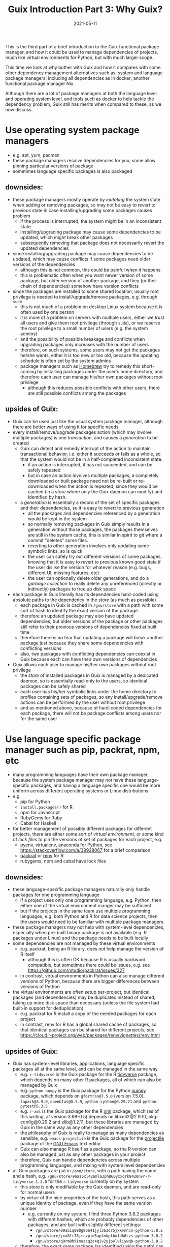 #+HUGO_BASE_DIR: ../../
#+HUGO_SECTION: post

#+HUGO_AUTO_SET_LASTMOD: nil

#+TITLE: Guix Introduction Part 3: Why Guix?

#+DATE: 2021-05-11

#+HUGO_TAGS: "Guix" "Functional Package Manager" "Reproducibility"
#+HUGO_CATEGORIES: "Guix"
#+AUTHOR:
#+HUGO_CUSTOM_FRONT_MATTER: :author "Peter Lo"

#+HUGO_DRAFT: false

This is the third part of a brief introduction to the Guix functional
package manager, and how it could be used to manage dependencies of
projects, much like virtual environments for Python, but with much
larger scope.

This time we look at why bother with Guix and how it compares with
some other dependency management alternatives such as: system and
language package managers; including all dependencies as in docker;
another functional package manager Nix.

# summary

Although there are a lot of package managers at both the language
level and operating system level, and tools such as docker to help
tackle the dependency problem, Guix still has merits when compared to
these, as we now discuss.

* Use operating system package managers
  - e.g. apt, yum, pacman
  - these package managers resolve dependencies for you, some allow pinning particular versions of package
  - sometimes language specific packages is also packaged
** downsides:
    - these package managers mostly operate by /mutating/ the system state when adding or removing packages, so may not be easy to revert to previous state in case installing/upgrading some packages causes problem
      - if the process is interrupted, the system might be in an inconsistent state
      - installing/upgrading package may cause some dependencies to be updated, which might break other packages
      - subsequently removing that package does not necessarily revert the updated dependencies
    - since installing/upgrading package may cause dependencies to be updated, which may cause conflicts if some packages need older versions of the dependencies
      - although this is not common, this could be painful when it happens
      - this is problematic often when you want newer version of some package, but older version of another package, and they (or their chain of dependencies) somehow have version conflicts
    - since the packages are installed to some shared location, usually root privilege is needed to install/upgrade/remove packages, e.g. through =sudo=
      - this is not much of a problem on desktop Linux system because it is often used by one person
      - it is more of a problem on servers with multiple users, either we trust all users and give them root privilege (through =sudo=), or we reserve the root privilege to a small number of users (e.g. the system admins)
      - and the possibility of possible breakage and conflicts when upgrading packages only increases with the number of users
      - therefore, on such systems, some users may not get the packages he/she wants, either it is too new or too old, because the updating schedule is often set by the system admins
      - package managers such as [[https://brew.sh/][Homebrew]] try to remedy this short-coming by installing packages under the user's home directory, and therefore each user can manage his/her own packages without root privilege
        - although this reduces possible conflicts with other users, there are still possible conflicts among the packages
** upsides of Guix:
    - Guix can be used just like the usual system package manager, although there are better ways of using it for specific needs
    - every install/remove/upgrade packages action (which may involve multiple packages) is one /transaction/, and causes a /generation/ to be created
      - Guix can detect and remedy interrupt of the action to maintain transactional behavior, i.e. either it succeeds or fails as a whole, so that the system would not be in a half-completed inconsistent state.
        - if an action is interrupted, it has not succeeded, and can be safely repeated
        - but in case an action involves multiple packages, a completely downloaded or built package need not be re-built or re-downloaded when the action is repeated, since they would be cached (in a /store/ where only the Guix daemon can modify) and identified by hash.
      - a /generation/ is essentially a record of the set of specific packages and their dependencies, so it is easy to revert to previous generation
        - all the packages and dependencies referenced by a generation would be kept in the system
        - so normally removing packages in Guix simply results in a generation without those packages, the packages themselves are still in the system cache, this is similar in spirit to git where a commit "deletes" some files.
        - reverting to other generation involves only updating some symbolic links, so is quick
        - the user can safely try out different versions of some packages, knowing that it is easy to revert to previous known good state if the user dislike the version for whatever reason (e.g. bugs, different UI, missing features, etc)
        - the user can optionally delete older generations, and do a /garbage collection/ to really delete any unreferenced (directly or indirectly) packages to free up disk space
    - each package in Guix literally has its dependencies hard-coded using absolute paths to the dependency in the /store/ (as much as possible)
      - each package in Guix is cached in =/gnu/store= with a path with some sort of hash to identify the exact version of the package
      - therefore an updated package may also have updated dependencies, but older versions of the package or other packages still refer to their previous versions of dependencies fixed at built time
      - therefore there is no fear that updating a package will break another package just because they share some dependencies with conflicting versions
      - also, two packages with conflicting dependencies can coexist in Guix because each can have their own versions of dependencies
    - Guix allows each user to manage his/her own packages without root privilege
      - the /store/ of installed packages in Guix is managed by a dedicated daemon, so is essentially read-only to the users, so identical packages can be safely shared
      - each user has his/her symbolic links under the home directory to profiles containing sets of packages, so any install/upgrade/remove actions can be performed by the user without root privilege
      - and as mentioned above, because of hard-coded dependencies for each package, there will not be package conflicts among users nor for the same user

* Use language specific package manager such as pip, packrat, npm, etc
  - many programming languages have their own package manager, because the system package manager may not have these language-specific packages, and having a language specific one would be more uniform across different operating systems or Linux distributions
  - e.g.
    - pip for Python
    - =install.packages()= for R
    - npm for Javascript
    - RubyGems for Ruby
    - Cabal for Haskell
  - for better management of possibly different packages for different projects, there are either some sort of /virtual environment/, or some kind of /lock files/ to pin the versions of set of packages for each project, e.g.
    - [[https://github.com/pyenv/pyenv#simple-python-version-management-pyenv][pyenv]], [[https://virtualenv.pypa.io/en/stable/][virtualenv]], [[https://docs.continuum.io/anaconda/packages/pkg-docs/][anaconda]] for Python, see [[https://stackoverflow.com/a/39928067]] for a brief comparison
    - [[https://rstudio.github.io/packrat/][packrat]] or [[https://rstudio.github.io/renv/][renv]] for R
    - rubygems, npm and cabal have lock files
** downsides:
    - these language-specific package managers naturally only handle packages for one programming language
      - if a project uses only one programming language, e.g. Python, then either one of the virtual environment manger may be sufficient
      - but if the projects in the same team use multiple programming languages, e.g. both Python and R for data science projects, then the users would need to be familiar with multiple package managers
    - these package managers may not help with system-level dependencies, especially when pre-built binary package is not available (e.g. R packages under Linux) and the package needs to be built locally
    - some dependencies are not managed by these virtual environments
      - e.g. packrat, being an R library, does not help manage the version of R itself
        - although this is often OK because R is usually backward compatible, but sometimes there could be issues, e.g. see https://github.com/rstudio/packrat/issues/327
      - in contrast, virtual environments in Python can also manage different versions of Python, because there are bigger differences between versions of Python
    - the virtual environments are often setup per-project, but identical packages (and dependencies) may be duplicated instead of shared, taking up more disk space than necessary (unless the file system had built-in support for deduplication)
      - e.g. packrat for R install a copy of the needed packages for each project
      - in contrast, renv for R has a global shared cache of packages, so that identical packages can be shared for different projects, see https://cloud.r-project.org/web/packages/renv/vignettes/renv.html
** upsides of Guix:
    - Guix has system-level libraries, applications, language specific packages all at the same level, and can be managed in the same way.
      - e.g. =r-tidyverse= is the Guix package for the R [[https://www.tidyverse.org/][tidyverse]] package, which depends on many other R packages, all of which can also be managed by Guix
      - e.g. =python-numpy= is the Guix package for the Python [[https://numpy.org/][numpy]] package, which depends on =gfortran@7.5.0= (version 7.5.0), =lapack@3.9.0=, =openblas@0.3.9=, =python-cython@0.29.21= and =python-pytest@5.3.5=
      - e.g. =r-xml= is the Guix package for the R [[https://cran.microsoft.com/web/packages/XML/index.html][xml]] package, which (as of this writing, at version 3.99-0.5) depends on libxml2@2.9.10, pkg-config@0.29.2 and zlib@1.2.11, but these libraries are managed by Guix in the same way as any other dependencies
      - the philosophy of Guix is really to manage as many dependencies as sensible, e.g. =emacs-projectile= is the Guix package for the [[https://docs.projectile.mx/projectile/index.html][projectile]] package of the [[https://www.gnu.org/software/emacs/][GNU Emacs]] text editor
      - Guix can also manage R itself as a package, so the R version can also be managed just as any other packages in your project
      - therefore, Guix can handle dependencies across multiple programming languages, and mixing with system level dependencies
    - all Guix packages are put in =/gnu/store=, with a path having the name and a hash, e.g. =/gnu/store/9naz5xl42amla3ph860yxxqrk9420nvr-r-tidyverse-1.3.0= for the =r-tidyverse= currently on my system
      - this store is only modifiable by the Guix daemon, and are read-only for normal users
      - by virtue of the nice properties of the hash, this path serves as a unique identity of package, even if they have the same version number
        - e.g. currently on my system, I find three Python 3.8.2 packages with different hashes, which are probably dependencies of other packages, and are built with slightly different settings:
          - =/gnu/store/09a5iq080g9b641jyl363dr5jkkvnhcn-python-3.8.2=
          - =/gnu/store/jxx8fr78jrcvpid5aplmkplbm1dk6czs-python-3.8.2=
          - =/gnu/store/q9rm8h9imazsq2c4qiv2yjpvlvliywqb-python-3.8.2=
      - therefore, the exact same package (as identified using the path) can be shared, while different versions (even with the same version number) can coexist
      - also, when installing packages, if the exact package is also in the store, it need not be downloaded/built again
    - Guix can manage per-project dependencies, similar to a virtual environment or a per-project lockfile
      - a list of packages can be recorded in a /manifest/ file, which is a plain text file that can be easily version-controlled
      - e.g. a manifest file for some R packages may look like this (this is in fact [[https://en.wikipedia.org/wiki/Scheme_(programming_language)][Scheme]] code, because Guix is implemented as a /domain specific language/ in [[https://www.gnu.org/software/guile/][Guile]] implementation of Scheme):
        #+begin_src scheme
          (specifications->manifest
            '(
              ;; R
              "r"
              "r-yaml"
              "r-xgboost"
              "r-tidymodels"
              "r-tidyverse"
              "r-survminer"
              ))
        #+end_src
      - the manifest file is declarative, and simple enough that it can be easily maintained even by manually editing as needed
      - note that the manifest file only contains the names of the packages, but not the explicit versions
        - so by itself, it cannot pin-point the exact versions of the packages (and their dependencies)
        - each (specific version) of package is described by a package definition
          - e.g. the package definition for =r-xgboost= (version 1.2.0.1) is:
            #+begin_src scheme
              (define-public r-xgboost
                (package
                  (name "r-xgboost")
                  (version "1.2.0.1")
                  (source
                   (origin
                     (method url-fetch)
                     (uri (cran-uri "xgboost" version))
                     (sha256
                      (base32
                       "16hpvv2hwdzcyg90z7c1g5d2hj011qk8mivy4l2nqd2g7rkjwis4"))))
                  (build-system r-build-system)
                  (propagated-inputs
                   `(("r-data-table" ,r-data-table)
                     ("r-magrittr" ,r-magrittr)
                     ("r-matrix" ,r-matrix)
                     ("r-stringi" ,r-stringi)))
                  (native-inputs
                   `(("r-knitr" ,r-knitr)))
                  (home-page "https://github.com/dmlc/xgboost")
                  (synopsis "Extreme gradient boosting")
                  (description
                   "This package provides an R interface to Extreme Gradient Boosting, which
              is an efficient implementation of the gradient boosting framework from Chen
              and Guestrin (2016).  The package includes efficient linear model solver and
              tree learning algorithms.  The package can automatically do parallel
              computation on a single machine.  It supports various objective functions,
              including regression, classification and ranking.  The package is made to be
              extensible, so that users are also allowed to define their own objectives
              easily.")
                  (license license:asl2.0)))
            #+end_src
          - we see that it contains information on:
            - where to fetch the source files: =(uri (cran-uri "xgboost" version))=
            - the sha256 hash of source file: the =(sha256 (base32 ...))= part to aid reproducibility
            - the way to build the package: =r-build-system= is used here for a typical R package
            - the built-time dependency: =(native-inputs `(("r-knitr" ,r-knitr)))=
            - the run-time dependencies: =(propagated-inputs ...)= or =(inputs ...)= (see https://guix.gnu.org/manual/en/guix.html#package-Reference for details of the difference between the two)
            - other auxiliary information which are not really essential, but nice to have
          - the set of all these package definitions is managed with git repository
            - they are managed as /channel/, which is git repository with some meta-data
            - there is an official repository at https://git.savannah.gnu.org/git/guix.git
            - user can create their own repository for their own modification or private packages that they would not like to share with outsiders
            - the particular commit(s) of the channel(s) in your system /determine/ which exact versions of the packages when installed, reproducibly
          - the current commit(s) of channel(s) can be exported to a plain text file by Guix, e.g.
            #+begin_src scheme
              (list (channel
                      (name 'guix)
                      (url "https://git.sjtu.edu.cn/sjtug/guix.git")
                      (commit
                        "2283baae907f4f38a8299d47ba4c0b2b49222883")
                      (introduction
                        (make-channel-introduction
                          "9edb3f66fd807b096b48283debdcddccfea34bad"
                          (openpgp-fingerprint
                            "BBB0 2DDF 2CEA F6A8 0D1D  E643 A2A0 6DF2 A33A 54FA")))))
            #+end_src
          - Guix also provides /time-machine/ to conveniently use particular commit(s) of channel(s) (in the form as exported above) for any Guix actions, see [[https://guix.gnu.org/manual/en/guix.html#Invoking-guix-time_002dmachine][Invoking guix time-machine]]
          - therefore, by keeping two easily version-controlled plain text files (the manifest file for packages and the exported channel description), a set of particular versions of packages can be recorded reproducibly
      - there are a few ways to use the manifest file (and can be used together with channel description through time-machine for maximum benefits), in fact a manifest file is only a convenient way to specify a list of packages, so can be used for different commands of Guix:
        - install the specified packages in one transaction (on the default profile of the user):
          - this is inconvenient for managing different sets of packages for different projects, because the actions are applied to the default profile of the user
          - there are better ways for managing per-project packages
        - a better way is to install the specified packages in a separate profile for the project:
          - each user can create multiple profiles in addition to the default one, and each profile can have a separate set of packages and its own sequence of generations
          - each profile can be activated as needed, much like a virtual environment in Python
          - the Guix install/upgrade/remove actions can be applied to specified profile, see the =-p= option of [[https://guix.gnu.org/manual/en/guix.html#Invoking-guix-package][Invoking-guix-package]] for details
          - but the downside is that when the set of packages in the manifest file is changed, the user need to remember to reapply the manifest file to the chosen profile to update the set of packages
          - if the packages for each project are rarely changed, using profiles can be a reasonable way of managing per-project packages, but there is still a better way
        - spawns a new shell with the specified packages accessible in the =PATH=, by using =guix environment=:
          - =guix environment= is a powerful and flexible command in Guix
            - we can choose to have the packages themselves be accessible in the shell, by placing the list of packages or using the =-m= option for manifest file after the =--ad-hoc= option
            - or we can choose to have the direct dependencies of the packages be accessible, or both
              - having the dependencies be accessible is useful for developing a package, because we may need the dependencies for testing the building of the package and tweaking as needed
            - we can either have an interactive shell with the needed packages accessible,
            - or we can directly execute a command in the new shell by placing the command (and the arguments) after a =--= at the end of the list of packages
            - can choose to have only the specified packages be accessible in the new shell by using the =--pure= option, the default is to augment current =PATH=
            - can even choose to run the command inside an isolated container, which uses the isolation capability of the Linux kernel in a similar way to docker containers
            - of course this can be combined with =guix time-machine=
            - =guix environment= is basically creating a temporary profile, so would not "pollute" or clutter the default profile when the shell exits or the specified command ends
            - the specified packages will be downloaded/built if they are not already in the cache
            - see [[https://guix.gnu.org/manual/en/guix.html#Invoking-guix-environment][Invoking-guix-environment]] for more details of other useful options
          - therefore, we can spawn a new shell with needed packages each time we work on a project, we won't forget to reapply the manifest file
          - e.g. to work on a project, suppose in a R project directory
            - there is a manifest file =pkgs.scm= specifying the packages (including R itself),
            - and there is an exported channel description file =channels.scm= containing the commits of the channels
            - when we want to work on the project, we can type in the shell
              #+begin_src shell
                guix time-machine -C channels.scm -- environment --ad-hoc -m pkgs.scm
                # then in the new shell, start R
                R
              #+end_src
            - or you can do it in one line:
              #+begin_src shell
                guix time-machine -C channels.scm -- environment --ad-hoc -m pkgs.scm -- R
              #+end_src
            - the first time running this may take a while if the packages are not yet downloaded/built in your system, but subsequent runs should be much quicker because the packages are already cached
            - moreover, these =pkgs.scm= and =channels.scm= files can be committed to version control system (e.g. git) together with other project files
              - they are project dependencies, which are logically part of the project, so in my opinion should also be committed
              - then everyone working on the project would be using the same versions of packages for the same commit
              - if these two files are changed, the correct versions of the needed packages would be prepared by Guix the next time you work on the project
            - of course, typing this long line each time is tiresome, so we can make an alias in your shell (e.g. by adding this to your =.bashrc= or =.bash_profile=) to reduce some typing, e.g.
              #+begin_src shell
                alias work="guix time-machine -C channels.scm -- environment --ad-hoc -m pkgs.scm"
              #+end_src
              then you can just type
              #+begin_src shell
                work -- R
              #+end_src
            - working with Python project, or any other language is similar, just make sure you have the needed packages in the =pkgs.scm= file.
            - one thing that I have not yet investigated deeply enough:
              - of course, we usually use some development tools such as IDE or text editor that are usually personal preferences, so they should not be put into =pkgs.scm=, but should better be installed in the default user profile
              - e.g. for R, common choices are [[https://rstudio.com/][RStudio]], [[https://ess.r-project.org/][Emacs ESS]] with [[https://ess.r-project.org/][ESS]], [[https://www.vim.org/][Vim]], [[https://code.visualstudio.com/][VSCode]]
              - you would need some way to make these tools see and use the R in the newly spawned shell, which may need some tweaking, but I have not yet spent the time to investigate this
              - we will explore this further in a future post in this series.
          - e.g. another use is in running batch jobs, e.g. a [[https://www.jenkins.io/][Jenkins]] job:
            - suppose we have the same =pkgs.scm= and =channels.scm= in the project root
            - also suppose we want to batch run the R script =myscript.R=
            - assuming we have the same alias as above, we can run the script as (or config the Jenkins job to run this)
              #+begin_src shell
                work -- Rscript myscript.R
              #+end_src
            - of course you can run any command by putting them after =--=, and they would be run in the newly spawned shell
            - e.g. to run another shell script containing many commands
              #+begin_src shell
                work -- sh myscript.sh
              #+end_src
            - again, using Guix ensures that the correct versions of the needed packages are there when needed, this is especially convenient when you need to run code on multiple machines, e.g. on multiple Jenkins nodes, and saves you the trouble of manually managing the dependencies on multiple machines for multiple projects.
          - it should be clear that Guix can provide at least the same virtual environment like functionality, if not more useful and convenient

* Avoid dependency hell by including all dependencies
  - including all dependencies is also a valid way to avoid dependency hell
  - this has been common practice in Windows or MacOS for many years
  - in Linux, similar strategy has become more common in recent years, e.g (among others).
    - [[https://flatpak.org/][flatpak]] provides bundled dependencies and sandboxing. This is mainly for application distribution
    - [[https://appimage.org/][AppImage]] aims at providing a universal format for application that can run in different Linux distributions, with dependencies included. This is mainly for application distribution
    - [[https://www.docker.com/][docker]] provided bundled dependencies in an /docker image/, and can run programs in an isolated (optionally for network and file system access) /container/. This is commonly used for deploying application and preparing a consistent development environment.
      - docker images are often built using a /dockerfile/ which is a text file with imperative directives
      - docker images are often built on top of another base image which already has included a lot of needed parts, so that by choosing (or first building) a suitable base image, images can often be built with a relatively simple dockerfile.
      - once a docker image is built, the same running environment can be easily reproduced by starting another container using the same image
      - docker images are organized in layers, where identical layers can be shared between images
        - roughly, each directive in the dockerfile creates a layer
  - I will focus more on docker, as I do not have much experience with either flatpak or AppImage, but I think the comments apply similarly.
** downsides:
    - although once the package or docker image is built, the user should have little trouble with dependencies, these tools do not provide much help with building the package or docker image
    - in order to /build/ a docker image /reproducibly/ through dockerfile, great care must be exercised:
      - a dockerfile often starts from a base image (e.g. from [[https://hub.docker.com/][docker hub]]) by a name and a tag, but the image itself may have been updated inbetween builds
        - if the base image is something like =ubuntu:latest= which is meant to be the most updated version, it is normal that different builds using the same dockerfile would see different base image
      - most dockerfiles would then update the package manager repository of the base image, e.g. =apt-get update= for Debian based distributions
        - this is usually done to get security updates of the packages
        - therefore, at different times, the exact versions of the packages may be different
      - then it is usual to install some package through the distribution package manager of the base image, or some language specific package manager
        - if the package versions are not carefully pinned, different versions may get installed at different times
      - if some packages are built from git repository, then a particular commit need to be used, otherwise, the latest version at the time of the build will be used
      - basically, dockerfile itself does not provide much help for reproducible build, it is up to the writer of the dockerfile to ensure as much reproducibility as possible
    - since the layers are organized linearly, the potential sharing is limited unless the dockerfiles of the different images are carefully organized to have as much in common as possible from the top
    - if some packages are built in building the docker image, some files or packages that are only needed in build time may be left over in the final image, if not carefully removed, making the image larger than necessary
      - see for example [[https://pythonspeed.com/articles/smaller-python-docker-images/][Multi-stage builds \#1: Smaller images for compiled code]] and [[https://medium.com/the-artificial-impostor/smaller-docker-image-using-multi-stage-build-cb462e349968][Smaller Docker Image using Multi-Stage Build]] for using multi-stage build to reduce docker image size
    - of course, sometimes the intention is simply to build the latest version of some packages, without reproducibility requirements, then dockerfile is sufficient
** upsides of Guix:
    - strong reproducibility guarantee
      - package definition contains the hash of source file for package building
      - isolated environment is used for package building, to make the build process as deterministic as possible
      - therefore need only use the same channel description file and Guix time machine to get the exact set of package definitions
      - together with a manifest file of desired packages, the desired set of packages and their dependencies can be exactly reproduced easily
    - Guix can be used to produce docker image
      - Guix can pack a set of packages and their dependencies (and nothing more, e.g. no leftover files only for building some packages) into various different formats, e.g. docker image, tarball and squashfs image, see the =-f= option in [[https://guix.gnu.org/manual/en/guix.html#Invoking-guix-pack][Invoking guix pack]] for details
        - Guix can also build a vm-image, disk-image or docker image through =guix system vm-image=, =guix system disk-image= or =guix system docker-image= respectively, see [[https://guix.gnu.org/manual/en/html_node/Invoking-guix-system.html#Invoking-guix-system][Invoking guix system]] for details
      - of course, this can be combined with Guix time machine through a channel file, and to use manifest files for the set of packages wanted
      - therefore, we can use Guix to produce docker image instead of using dockerfile to enjoy better reproducibility, and continue to use the surrounding infrastructure built around docker images, e.g. [[https://kubernetes.io/][Kubernetes]]
      - therefore, Guix can be used in a complementary way to docker, if you do not wish to completely replace docker with Guix
    - Guix also allows running programs in container:
      - by using the isolation capability of the Linux kernel, Guix environment allows running programs in container basically in the same way as docker
      - the user can also control the sharing of current working directory and the network
      - see the =--container= or =-C= option and other related options in [[https://guix.gnu.org/manual/en/guix.html#Invoking-guix-environment][Invoking guix environment]] for details, but note that it requires a Linux kernel at least as new as version 3.19
    - more fine grained sharing
      - in Guix, each exact version of each package is identified by a hash (together with package name and version number), and identical packages are cached in the store and easily shared, either directly needed, or indirectly needed as a dependency of another package
      - this sharing is automatic, so does not need careful arrangement of the user, and much more fine-grained than simple layer sharing in docker image
      - there has been discussion among Guix developers to extend the sharing to individual files, so that identical files in different packages can also be shared

* Use another functional package manager such as Nix
   - [[https://en.wikipedia.org/wiki/Nix_package_manager][Nix]] originated from Dolstra, E.'s PhD research [[https://nixos.org/~eelco/pubs/phd-thesis.pdf][The Purely Functional Software Deployment Model]], and refers to two related things:
     - Nix is a dynamically typed, functional programming language with lazy evaluation, designed for implementing the Nix functional package manager
     - Nix is a functional package manager implemented using the Nix programming language
       - Nix can be used on Linux and MacOS
       - Guix is inspired by Nix
       - basically Guix is a re-implementation of the Nix package manager using Guile instead of the Nix programming language, and in the process can correct some crufts and add some improvements
   - [[https://nixos.org/][NixOS]] is a Linux distribution based on the Nix package manager, in the same way that Guix system is a Linux distribution based on the Guix package manager
   - Nix is also a fine choice of functional package manager
** upsides of Nix / downsides of Guix:
     - while Guix is only available in Linux, Nix is available in both Linux and MacOS. However, the supporting and testing of packages in MacOS may not be as good as in Linux
     - since Nix was developed (first around 2004) much earlier than Guix (first release in 2013, see [[https://en.wikipedia.org/wiki/GNU_Guix#Releases][GNU Guix Releases]]), Nix has more packages
** downsides of Nix / upsides of Guix:
     - the Nix package manager is implemented in the Nix programming language, which is a very specialized and niche programming language because it is not used in other contexts or purposes
       - on the other hand, Guix is implemented in Guile, which is a dialect of Scheme. Scheme is a general purpose programming language useful in other contexts
       - of course, for simple use, the users of Nix need not know much about the underlying implementation language, just as Guix users need not know Guile for simple uses
       - but for more complicated uses, some knowledge of Nix (respectively Guile in the case of Guix) is needed, in which case learning a general purpose language may be considered more useful than learning a niche language, and the tools normally used for Scheme (e.g. editor support, REPL, debuggers) can be used for Guix hacking
       - also, the data structures available in the Nix language is more limited, whereas Guix can use distinct data structures for different kinds of objects
         - e.g. in Nix, each package is represented as a /function/ that takes inputs from a large mapping; but in Guix a package is represented as a first-class object in Scheme, forming an explicit dependency graphs, which easily allows different kinds of processing on the dependencies (e.g. substitute a particular package with a modified one; or plotting the dependency graph for visualization)
     - Guix was developed much later than Nix, and therefore has a chance to improve on some early decisions of Nix after some years of real world usage experience
       - e.g. the use of richer Scheme data structures in Guix for different kinds of objects
       - e.g. the rough equivalent to =guix environment= in Nix is [[https://nixos.wiki/wiki/Development_environment_with_nix-shell][nix-shell]], which is originally intended to provide a shell where the build-time dependencies of a package is available for development and testing
         - if you want to have some packages available in the new shell, you can define a dummy package with the desired packages as build-time dependencies
         - in contrast, =guix environment= allows specifying the list packages of which their dependencies are wanted, or the list of packages which themselves are wanted (the =--ad-hoc= option), or a mixture of the two
           - apparently =nix-shell= now also allows this: https://nixos.org/manual/nix/unstable/command-ref/nix-shell.html
         - also, to my knowledge =nix-shell= does not have the convenient time machine as =guix time-machine= to pin-point the set of packages at particular commit of channels, but similar effect could be achieved by some Nix constructs in the =shell.nix= or =default.nix= file manually
           - see [[https://nixos.wiki/wiki/FAQ/Pinning_Nixpkgs][Pinning Nixpkgs]] for examples of pinning versions of packages
     - Nix relies more heavily on the shell for various build steps and occasionally causes trouble due to the escaping and substitutions in the shell, while Guix relies mostly on Scheme, so does not have issues with escaping
   - see the following for more comparison between Nix and Guix:
     - https://news.ycombinator.com/item?id=16490027
     - https://sandervanderburg.blogspot.com/2012/11/on-nix-and-gnu-guix.html
     - https://www.reddit.com/r/GUIX/comments/hxcq7d/guix_vs_nix/
   - in short, both Nix and Guix are fine choices of functional package manager, and share a lot of similarities


* What's next?
In this part we compared Guix with other solutions, and showed that
Guix has various advantages. Next time we show how you can try out
Guix by various ways of installing Guix, either in a physical or
virtual machine, either as a complete GNU/Linux distribution, or just
as a package manager on top of another Linux distribution.
